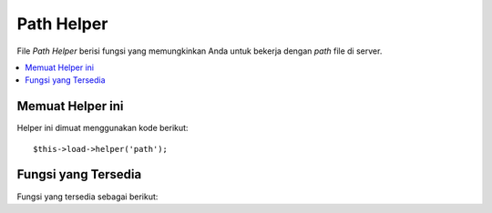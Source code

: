 ###########
Path Helper
###########

File *Path Helper* berisi fungsi yang memungkinkan Anda untuk bekerja dengan *path* file di server.

.. contents::
  :local:

.. raw:: html

  <div class="custom-index container"></div>

Memuat Helper ini
=================

Helper ini dimuat menggunakan kode berikut::

	$this->load->helper('path');

Fungsi yang Tersedia
====================

Fungsi yang tersedia sebagai berikut:


.. php:function:: set_realpath($path[, $check_existance = FALSE])

	:param	string	$path: Path
	:param	bool	$check_existance: Apakah untuk memeriksa apakah path benar-benar ada
	:returns:	Path absolut
	:rtype:	string

	Fungsi ini akan mengembalikan *path* server tanpa link simbolik atau struktur 
	direktori relatif.  Argumen kedua opsional akan menyebabkan kesalahan yang 
	akan dipicu jika jalan tidak dapat diselesaikan.

	Contoh::

		$file = '/etc/php5/apache2/php.ini';
		echo set_realpath($file); // Mencetak '/etc/php5/apache2/php.ini'

		$non_existent_file = '/path/to/non-exist-file.txt';
		echo set_realpath($non_existent_file, TRUE);	// Menunjukkan kesalahan, sebagai *path* tidak dapat diselesaikan
		echo set_realpath($non_existent_file, FALSE);	// Mencetak '/path/to/non-exist-file.txt'

		$directory = '/etc/php5';
		echo set_realpath($directory);	// Mencetak '/etc/php5/'

		$non_existent_directory = '/path/to/nowhere';
		echo set_realpath($non_existent_directory, TRUE);	// Menunjukkan kesalahan, sebagai *path* tidak dapat diselesaikan
		echo set_realpath($non_existent_directory, FALSE);	// Mencetak '/path/to/nowhere'